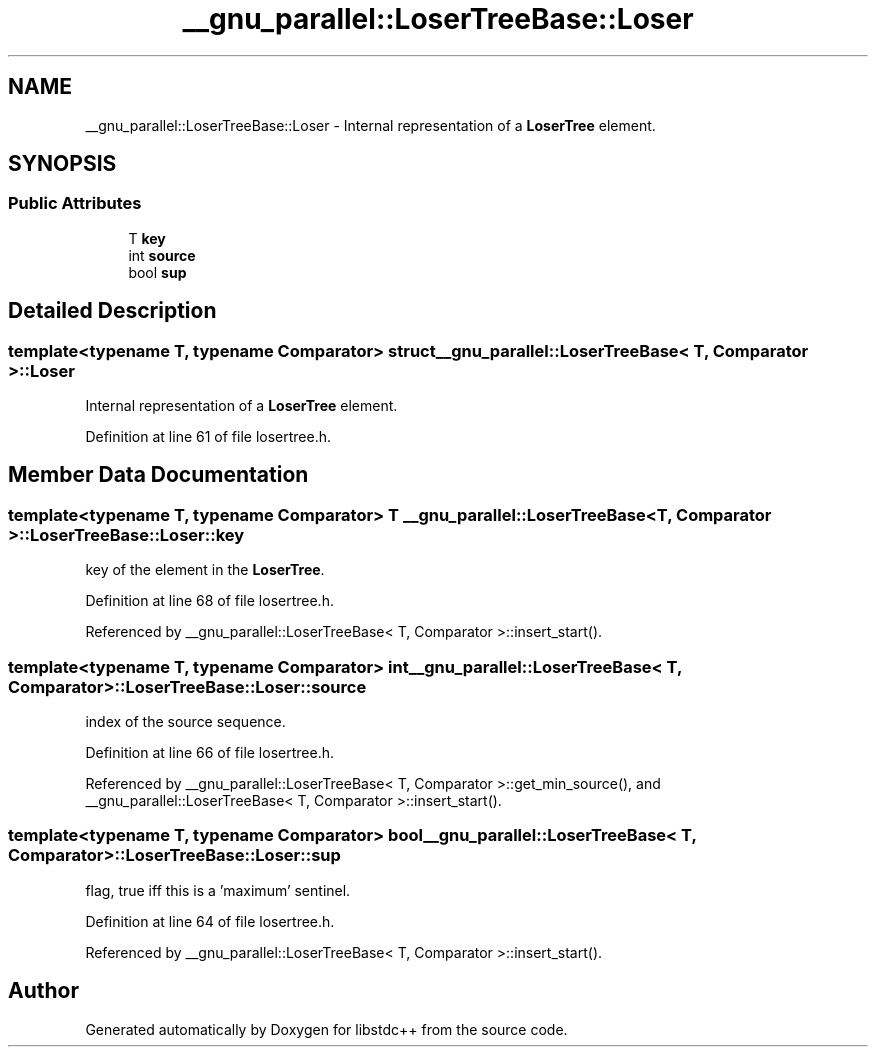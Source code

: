 .TH "__gnu_parallel::LoserTreeBase::Loser" 3 "21 Apr 2009" "libstdc++" \" -*- nroff -*-
.ad l
.nh
.SH NAME
__gnu_parallel::LoserTreeBase::Loser \- Internal representation of a \fBLoserTree\fP element.  

.PP
.SH SYNOPSIS
.br
.PP
.SS "Public Attributes"

.in +1c
.ti -1c
.RI "T \fBkey\fP"
.br
.ti -1c
.RI "int \fBsource\fP"
.br
.ti -1c
.RI "bool \fBsup\fP"
.br
.in -1c
.SH "Detailed Description"
.PP 

.SS "template<typename T, typename Comparator> struct __gnu_parallel::LoserTreeBase< T, Comparator >::Loser"
Internal representation of a \fBLoserTree\fP element. 
.PP
Definition at line 61 of file losertree.h.
.SH "Member Data Documentation"
.PP 
.SS "template<typename T, typename Comparator> T \fB__gnu_parallel::LoserTreeBase\fP< T, Comparator >::\fBLoserTreeBase::Loser::key\fP"
.PP
key of the element in the \fBLoserTree\fP. 
.PP
Definition at line 68 of file losertree.h.
.PP
Referenced by __gnu_parallel::LoserTreeBase< T, Comparator >::insert_start().
.SS "template<typename T, typename Comparator> int \fB__gnu_parallel::LoserTreeBase\fP< T, Comparator >::\fBLoserTreeBase::Loser::source\fP"
.PP
index of the source sequence. 
.PP
Definition at line 66 of file losertree.h.
.PP
Referenced by __gnu_parallel::LoserTreeBase< T, Comparator >::get_min_source(), and __gnu_parallel::LoserTreeBase< T, Comparator >::insert_start().
.SS "template<typename T, typename Comparator> bool \fB__gnu_parallel::LoserTreeBase\fP< T, Comparator >::\fBLoserTreeBase::Loser::sup\fP"
.PP
flag, true iff this is a 'maximum' sentinel. 
.PP
Definition at line 64 of file losertree.h.
.PP
Referenced by __gnu_parallel::LoserTreeBase< T, Comparator >::insert_start().

.SH "Author"
.PP 
Generated automatically by Doxygen for libstdc++ from the source code.
